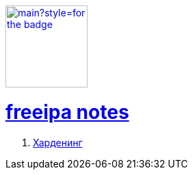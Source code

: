 image:https://img.shields.io/github/last-commit/litew/freeipa-notes/main?style=for-the-badge[link="https://github.com/litew/freeipa-notes",120, float=right]

= xref:index.html[freeipa notes]

. xref:hardening.html[Харденинг]

